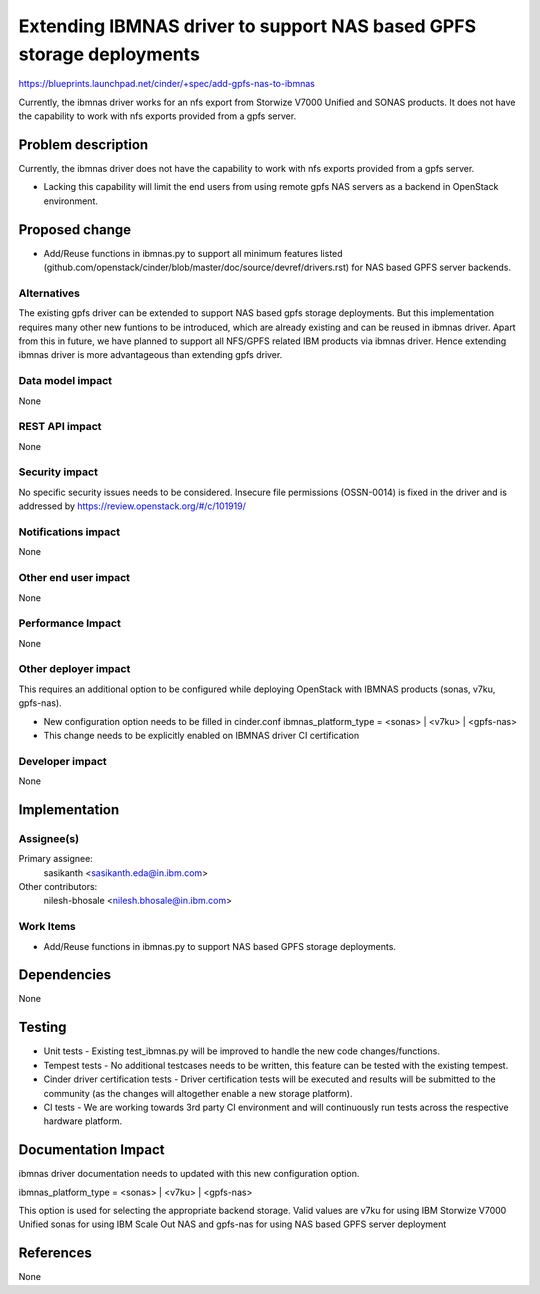 ..
 This work is licensed under a Creative Commons Attribution 3.0 Unported
 License.

 http://creativecommons.org/licenses/by/3.0/legalcode

==========================================
Extending IBMNAS driver to support NAS based GPFS storage deployments
==========================================

https://blueprints.launchpad.net/cinder/+spec/add-gpfs-nas-to-ibmnas

Currently, the ibmnas driver works for an nfs export from Storwize V7000
Unified and SONAS products. It does not have the capability to work with
nfs exports provided from a gpfs server.


Problem description
===================

Currently, the ibmnas driver does not have the capability to work with nfs
exports provided from a gpfs server.

* Lacking this capability will limit the end users from using remote gpfs
  NAS servers as a backend in OpenStack environment.


Proposed change
===============

* Add/Reuse functions in ibmnas.py to support all minimum features listed
  (github.com/openstack/cinder/blob/master/doc/source/devref/drivers.rst)
  for NAS based GPFS server backends.


Alternatives
------------

The existing gpfs driver can be extended to support NAS based gpfs storage
deployments. But this implementation requires many other new funtions to be
introduced, which are already existing and can be reused in ibmnas driver.
Apart from this in future, we have planned to support all NFS/GPFS related
IBM products via ibmnas driver. Hence extending ibmnas driver is more
advantageous than extending gpfs driver.

Data model impact
-----------------

None

REST API impact
---------------

None

Security impact
---------------

No specific security issues needs to be considered. Insecure file permissions
(OSSN-0014) is fixed in the driver and is addressed by
https://review.openstack.org/#/c/101919/

Notifications impact
--------------------

None

Other end user impact
---------------------

None

Performance Impact
------------------

None

Other deployer impact
---------------------

This requires an additional option to be configured while deploying
OpenStack with IBMNAS products (sonas, v7ku, gpfs-nas).

* New configuration option needs to be filled in cinder.conf
  ibmnas_platform_type = <sonas> | <v7ku> | <gpfs-nas>

* This change needs to be explicitly enabled on IBMNAS driver CI certification

Developer impact
----------------

None


Implementation
==============

Assignee(s)
-----------

Primary assignee:
  sasikanth <sasikanth.eda@in.ibm.com>

Other contributors:
  nilesh-bhosale <nilesh.bhosale@in.ibm.com>

Work Items
----------

* Add/Reuse functions in ibmnas.py to support NAS based GPFS storage
  deployments.


Dependencies
============

None


Testing
=======

* Unit tests - Existing test_ibmnas.py will be improved to handle the new
  code changes/functions.
* Tempest tests - No additional testcases needs to be written, this feature
  can be tested with the existing tempest.
* Cinder driver certification tests - Driver certification tests will be
  executed and results will be submitted to the community (as the changes will
  altogether enable a new storage platform).
* CI tests - We are working towards 3rd party CI environment and will
  continuously run tests across the respective hardware platform.


Documentation Impact
====================

ibmnas driver documentation needs to updated with this new configuration
option.

ibmnas_platform_type = <sonas> | <v7ku> | <gpfs-nas>

This option is used for selecting the appropriate backend storage.
Valid values are v7ku for using IBM Storwize V7000 Unified
sonas for using IBM Scale Out NAS and
gpfs-nas for using NAS based GPFS server deployment


References
==========

None
